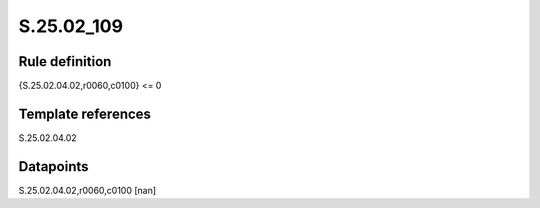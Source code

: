 ===========
S.25.02_109
===========

Rule definition
---------------

{S.25.02.04.02,r0060,c0100} <= 0 


Template references
-------------------

S.25.02.04.02

Datapoints
----------

S.25.02.04.02,r0060,c0100 [nan]



